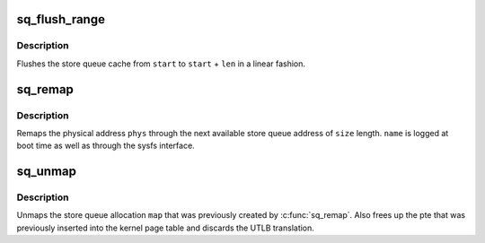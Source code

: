 .. -*- coding: utf-8; mode: rst -*-
.. src-file: arch/sh/kernel/cpu/sh4/sq.c

.. _`sq_flush_range`:

sq_flush_range
==============

.. c:function:: void sq_flush_range(unsigned long start, unsigned int len)

    Flush (prefetch) a specific SQ range

    :param unsigned long start:
        the store queue address to start flushing from

    :param unsigned int len:
        the length to flush

.. _`sq_flush_range.description`:

Description
-----------

Flushes the store queue cache from \ ``start``\  to \ ``start``\  + \ ``len``\  in a
linear fashion.

.. _`sq_remap`:

sq_remap
========

.. c:function:: unsigned long sq_remap(unsigned long phys, unsigned int size, const char *name, pgprot_t prot)

    Map a physical address through the Store Queues

    :param unsigned long phys:
        Physical address of mapping.

    :param unsigned int size:
        Length of mapping.

    :param const char \*name:
        User invoking mapping.

    :param pgprot_t prot:
        Protection bits.

.. _`sq_remap.description`:

Description
-----------

Remaps the physical address \ ``phys``\  through the next available store queue
address of \ ``size``\  length. \ ``name``\  is logged at boot time as well as through
the sysfs interface.

.. _`sq_unmap`:

sq_unmap
========

.. c:function:: void sq_unmap(unsigned long vaddr)

    Unmap a Store Queue allocation

    :param unsigned long vaddr:
        Pre-allocated Store Queue mapping.

.. _`sq_unmap.description`:

Description
-----------

Unmaps the store queue allocation \ ``map``\  that was previously created by
\ :c:func:`sq_remap`\ . Also frees up the pte that was previously inserted into
the kernel page table and discards the UTLB translation.

.. This file was automatic generated / don't edit.

